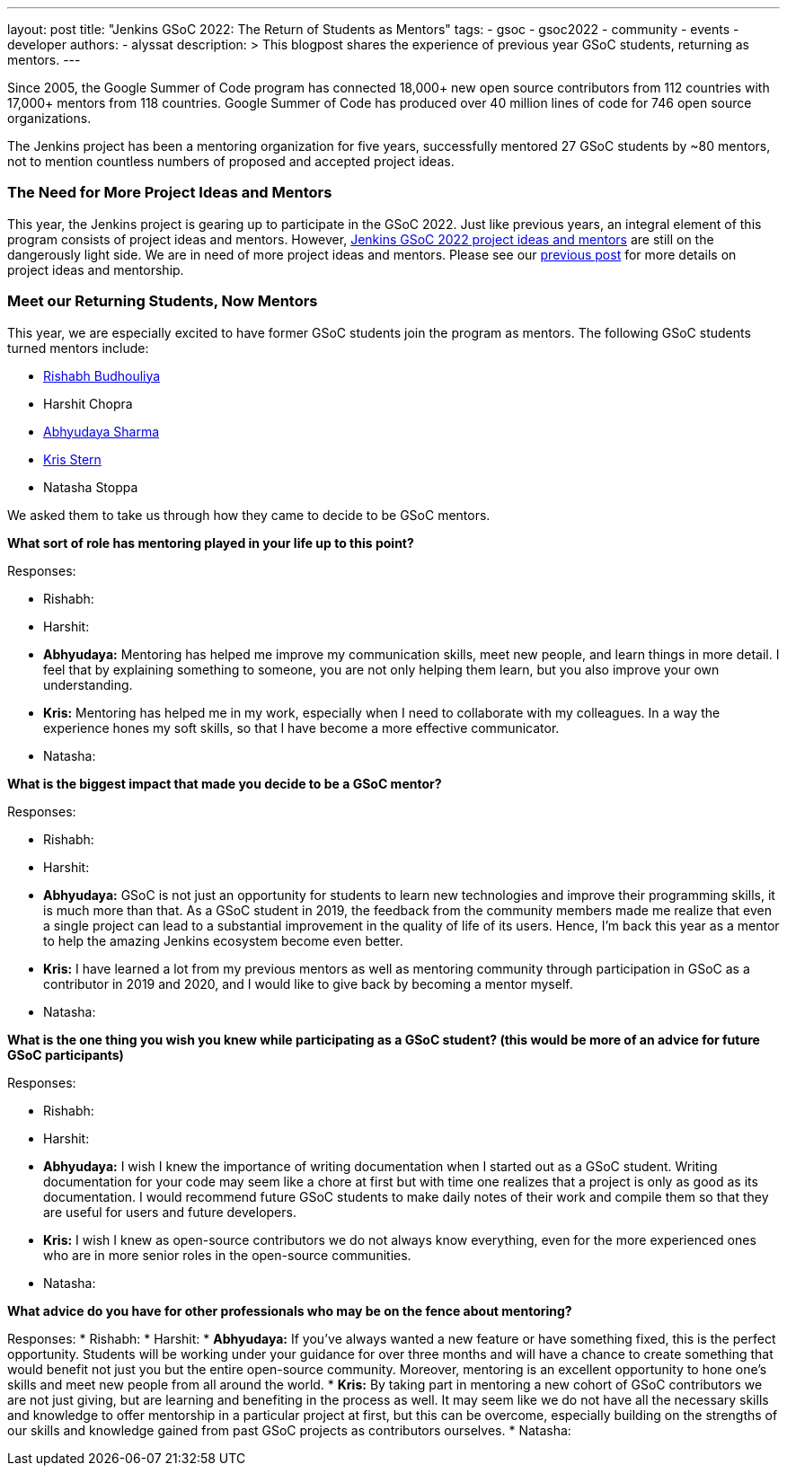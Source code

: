 ---
layout: post
title: "Jenkins GSoC 2022: The Return of Students as Mentors"
tags:
- gsoc
- gsoc2022
- community
- events
- developer
authors:
- alyssat
description: >
  This blogpost shares the experience of previous year GSoC students, returning as mentors.
---

Since 2005, the Google Summer of Code program has connected 18,000+ new open source contributors from 112 countries with 17,000+ mentors from 118 countries. 
Google Summer of Code has produced over 40 million lines of code for 746 open source organizations.  

The Jenkins project has been a mentoring organization for five years, 
successfully mentored 27 GSoC students by ~80 mentors, 
not to mention countless numbers of proposed and accepted project ideas.

=== The Need for More Project Ideas and Mentors
This year, the Jenkins project is gearing up to participate in the GSoC 2022. 
Just like previous years, an integral element of this program consists of project ideas and mentors. 
However, link:/projects/gsoc/2022/project-ideas/#ji-toolbar[Jenkins GSoC 2022 project ideas and mentors] are still on the dangerously light side. 
We are in need of more project ideas and mentors. 
Please see our link:/blog/2022/01/07/gsoc-2022/[previous post] for more details on project ideas and mentorship.

=== Meet our Returning Students, Now Mentors 
This year, we are especially excited to have former GSoC students join the program as mentors.  
The following GSoC students turned mentors include:

* link:https://github.com/rishabhBudhouliya[Rishabh Budhouliya] 
* Harshit Chopra
* link:https://github.com/AbhyudayaSharma[Abhyudaya Sharma]
* link:https://github.com/krisstern[Kris Stern]
* Natasha Stoppa

We asked them to take us through how they came to decide to be GSoC mentors.

**What sort of role has mentoring played in your life up to this point?**

Responses:

* Rishabh:
* Harshit:
* **Abhyudaya:** Mentoring has helped me improve my communication skills, meet new people, and learn things in more detail. 
  I feel that by explaining something to someone, you are not only helping them learn, but you also improve your own understanding.
* **Kris:** Mentoring has helped me in my work, especially when I need to collaborate with my colleagues. 
  In a way the experience hones my soft skills, so that I have become a more effective communicator. 
* Natasha:

**What is the biggest impact that made you decide to be a GSoC mentor?**

Responses:

* Rishabh:
* Harshit:
* **Abhyudaya:** GSoC is not just an opportunity for students to learn new technologies and improve their programming skills, it is much more than that. 
  As a GSoC student in 2019, the feedback from the community members made me realize that even a single project can lead to a substantial improvement in the quality of life of its users. 
  Hence, I'm back this year as a mentor to help the amazing Jenkins ecosystem become even better.
* **Kris:** I have learned a lot from my previous mentors as well as mentoring community through participation in GSoC as a contributor in 2019 and 2020, 
  and I would like to give back by becoming a mentor myself.
* Natasha:

**What is the one thing you wish you knew while participating as a GSoC student? (this would be more of an advice for future GSoC participants)**

Responses:

* Rishabh:
* Harshit:
* **Abhyudaya:** I wish I knew the importance of writing documentation when I started out as a GSoC student. 
  Writing documentation for your code may seem like a chore at first but with time one realizes that a project is only as good as its documentation. 
  I would recommend future GSoC students to make daily notes of their work and compile them so that they are useful for users and future developers.
* **Kris:** I wish I knew as open-source contributors we do not always know everything, even for the more experienced ones who are in more senior roles in the open-source communities. 
* Natasha:

**What advice do you have for other professionals who may be on the fence about mentoring?**

Responses: 
* Rishabh:
* Harshit:
* **Abhyudaya:** If you've always wanted a new feature or have something fixed, this is the perfect opportunity. 
  Students will be working under your guidance for over three months and will have a chance to create something that would benefit not just you but the entire open-source community. 
  Moreover, mentoring is an excellent opportunity to hone one's skills and meet new people from all around the world.
* **Kris:** By taking part in mentoring a new cohort of GSoC contributors we are not just giving, but are learning and benefiting in the process as well. 
  It may seem like we do not have all the necessary skills and knowledge to offer mentorship in a particular project at first, 
  but this can be overcome, 
  especially building on the strengths of our skills and knowledge gained from past GSoC projects as contributors ourselves. 
* Natasha:
